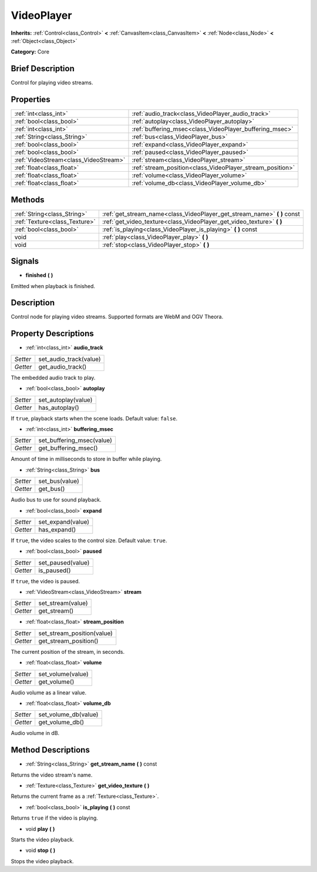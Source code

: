 .. Generated automatically by doc/tools/makerst.py in Godot's source tree.
.. DO NOT EDIT THIS FILE, but the VideoPlayer.xml source instead.
.. The source is found in doc/classes or modules/<name>/doc_classes.

.. _class_VideoPlayer:

VideoPlayer
===========

**Inherits:** :ref:`Control<class_Control>` **<** :ref:`CanvasItem<class_CanvasItem>` **<** :ref:`Node<class_Node>` **<** :ref:`Object<class_Object>`

**Category:** Core

Brief Description
-----------------

Control for playing video streams.

Properties
----------

+---------------------------------------+-----------------------------------------------------------+
| :ref:`int<class_int>`                 | :ref:`audio_track<class_VideoPlayer_audio_track>`         |
+---------------------------------------+-----------------------------------------------------------+
| :ref:`bool<class_bool>`               | :ref:`autoplay<class_VideoPlayer_autoplay>`               |
+---------------------------------------+-----------------------------------------------------------+
| :ref:`int<class_int>`                 | :ref:`buffering_msec<class_VideoPlayer_buffering_msec>`   |
+---------------------------------------+-----------------------------------------------------------+
| :ref:`String<class_String>`           | :ref:`bus<class_VideoPlayer_bus>`                         |
+---------------------------------------+-----------------------------------------------------------+
| :ref:`bool<class_bool>`               | :ref:`expand<class_VideoPlayer_expand>`                   |
+---------------------------------------+-----------------------------------------------------------+
| :ref:`bool<class_bool>`               | :ref:`paused<class_VideoPlayer_paused>`                   |
+---------------------------------------+-----------------------------------------------------------+
| :ref:`VideoStream<class_VideoStream>` | :ref:`stream<class_VideoPlayer_stream>`                   |
+---------------------------------------+-----------------------------------------------------------+
| :ref:`float<class_float>`             | :ref:`stream_position<class_VideoPlayer_stream_position>` |
+---------------------------------------+-----------------------------------------------------------+
| :ref:`float<class_float>`             | :ref:`volume<class_VideoPlayer_volume>`                   |
+---------------------------------------+-----------------------------------------------------------+
| :ref:`float<class_float>`             | :ref:`volume_db<class_VideoPlayer_volume_db>`             |
+---------------------------------------+-----------------------------------------------------------+

Methods
-------

+--------------------------------+-----------------------------------------------------------------------------+
| :ref:`String<class_String>`    | :ref:`get_stream_name<class_VideoPlayer_get_stream_name>` **(** **)** const |
+--------------------------------+-----------------------------------------------------------------------------+
| :ref:`Texture<class_Texture>`  | :ref:`get_video_texture<class_VideoPlayer_get_video_texture>` **(** **)**   |
+--------------------------------+-----------------------------------------------------------------------------+
| :ref:`bool<class_bool>`        | :ref:`is_playing<class_VideoPlayer_is_playing>` **(** **)** const           |
+--------------------------------+-----------------------------------------------------------------------------+
| void                           | :ref:`play<class_VideoPlayer_play>` **(** **)**                             |
+--------------------------------+-----------------------------------------------------------------------------+
| void                           | :ref:`stop<class_VideoPlayer_stop>` **(** **)**                             |
+--------------------------------+-----------------------------------------------------------------------------+

Signals
-------

.. _class_VideoPlayer_finished:

- **finished** **(** **)**

Emitted when playback is finished.

Description
-----------

Control node for playing video streams. Supported formats are WebM and OGV Theora.

Property Descriptions
---------------------

.. _class_VideoPlayer_audio_track:

- :ref:`int<class_int>` **audio_track**

+----------+------------------------+
| *Setter* | set_audio_track(value) |
+----------+------------------------+
| *Getter* | get_audio_track()      |
+----------+------------------------+

The embedded audio track to play.

.. _class_VideoPlayer_autoplay:

- :ref:`bool<class_bool>` **autoplay**

+----------+---------------------+
| *Setter* | set_autoplay(value) |
+----------+---------------------+
| *Getter* | has_autoplay()      |
+----------+---------------------+

If ``true``, playback starts when the scene loads. Default value: ``false``.

.. _class_VideoPlayer_buffering_msec:

- :ref:`int<class_int>` **buffering_msec**

+----------+---------------------------+
| *Setter* | set_buffering_msec(value) |
+----------+---------------------------+
| *Getter* | get_buffering_msec()      |
+----------+---------------------------+

Amount of time in milliseconds to store in buffer while playing.

.. _class_VideoPlayer_bus:

- :ref:`String<class_String>` **bus**

+----------+----------------+
| *Setter* | set_bus(value) |
+----------+----------------+
| *Getter* | get_bus()      |
+----------+----------------+

Audio bus to use for sound playback.

.. _class_VideoPlayer_expand:

- :ref:`bool<class_bool>` **expand**

+----------+-------------------+
| *Setter* | set_expand(value) |
+----------+-------------------+
| *Getter* | has_expand()      |
+----------+-------------------+

If ``true``, the video scales to the control size. Default value: ``true``.

.. _class_VideoPlayer_paused:

- :ref:`bool<class_bool>` **paused**

+----------+-------------------+
| *Setter* | set_paused(value) |
+----------+-------------------+
| *Getter* | is_paused()       |
+----------+-------------------+

If ``true``, the video is paused.

.. _class_VideoPlayer_stream:

- :ref:`VideoStream<class_VideoStream>` **stream**

+----------+-------------------+
| *Setter* | set_stream(value) |
+----------+-------------------+
| *Getter* | get_stream()      |
+----------+-------------------+

.. _class_VideoPlayer_stream_position:

- :ref:`float<class_float>` **stream_position**

+----------+----------------------------+
| *Setter* | set_stream_position(value) |
+----------+----------------------------+
| *Getter* | get_stream_position()      |
+----------+----------------------------+

The current position of the stream, in seconds.

.. _class_VideoPlayer_volume:

- :ref:`float<class_float>` **volume**

+----------+-------------------+
| *Setter* | set_volume(value) |
+----------+-------------------+
| *Getter* | get_volume()      |
+----------+-------------------+

Audio volume as a linear value.

.. _class_VideoPlayer_volume_db:

- :ref:`float<class_float>` **volume_db**

+----------+----------------------+
| *Setter* | set_volume_db(value) |
+----------+----------------------+
| *Getter* | get_volume_db()      |
+----------+----------------------+

Audio volume in dB.

Method Descriptions
-------------------

.. _class_VideoPlayer_get_stream_name:

- :ref:`String<class_String>` **get_stream_name** **(** **)** const

Returns the video stream's name.

.. _class_VideoPlayer_get_video_texture:

- :ref:`Texture<class_Texture>` **get_video_texture** **(** **)**

Returns the current frame as a :ref:`Texture<class_Texture>`.

.. _class_VideoPlayer_is_playing:

- :ref:`bool<class_bool>` **is_playing** **(** **)** const

Returns ``true`` if the video is playing.

.. _class_VideoPlayer_play:

- void **play** **(** **)**

Starts the video playback.

.. _class_VideoPlayer_stop:

- void **stop** **(** **)**

Stops the video playback.

